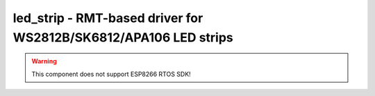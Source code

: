 .. _led_strip:

led_strip - RMT-based driver for WS2812B/SK6812/APA106 LED strips
=================================================================

.. warning:: This component does not support ESP8266 RTOS SDK!

.. doxygengroup:: led_strip
   :members:

